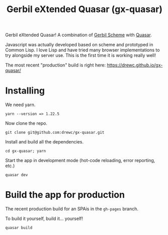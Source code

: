 #+TITLE: Gerbil eXtended Quasar (gx-quasar)

Gerbil eXtended Quasar! A combination of [[https://cons.io][Gerbil Scheme]] with [[https://quasar.dev][Quasar]].

Javascript was actually developed based on scheme and prototyped in Common Lisp.
I love Lisp and have tried many browser implementations to try alongside my
server use. This is the first time it is working really well!

The most recent "production" build is right here: https://drewc.github.io/gx-quasar/

* Installing

We need yarn.
   : yarn --version => 1.22.5

Now clone the repo.

#+begin_src shell
git clone git@github.com:drewc/gx-quasar.git
#+end_src

Install and build all the dependencies.
#+begin_src shell
cd gx-quasar; yarn
#+end_src

Start the app in development mode (hot-code reloading, error reporting, etc.)

#+begin_src shell
quasar dev
#+end_src

* Build the app for production

The recent production build for an SPAis in the ~gh-pages~ branch.

To build it yourself, build it... yourself!

#+begin_src shell
quasar build
#+end_src
